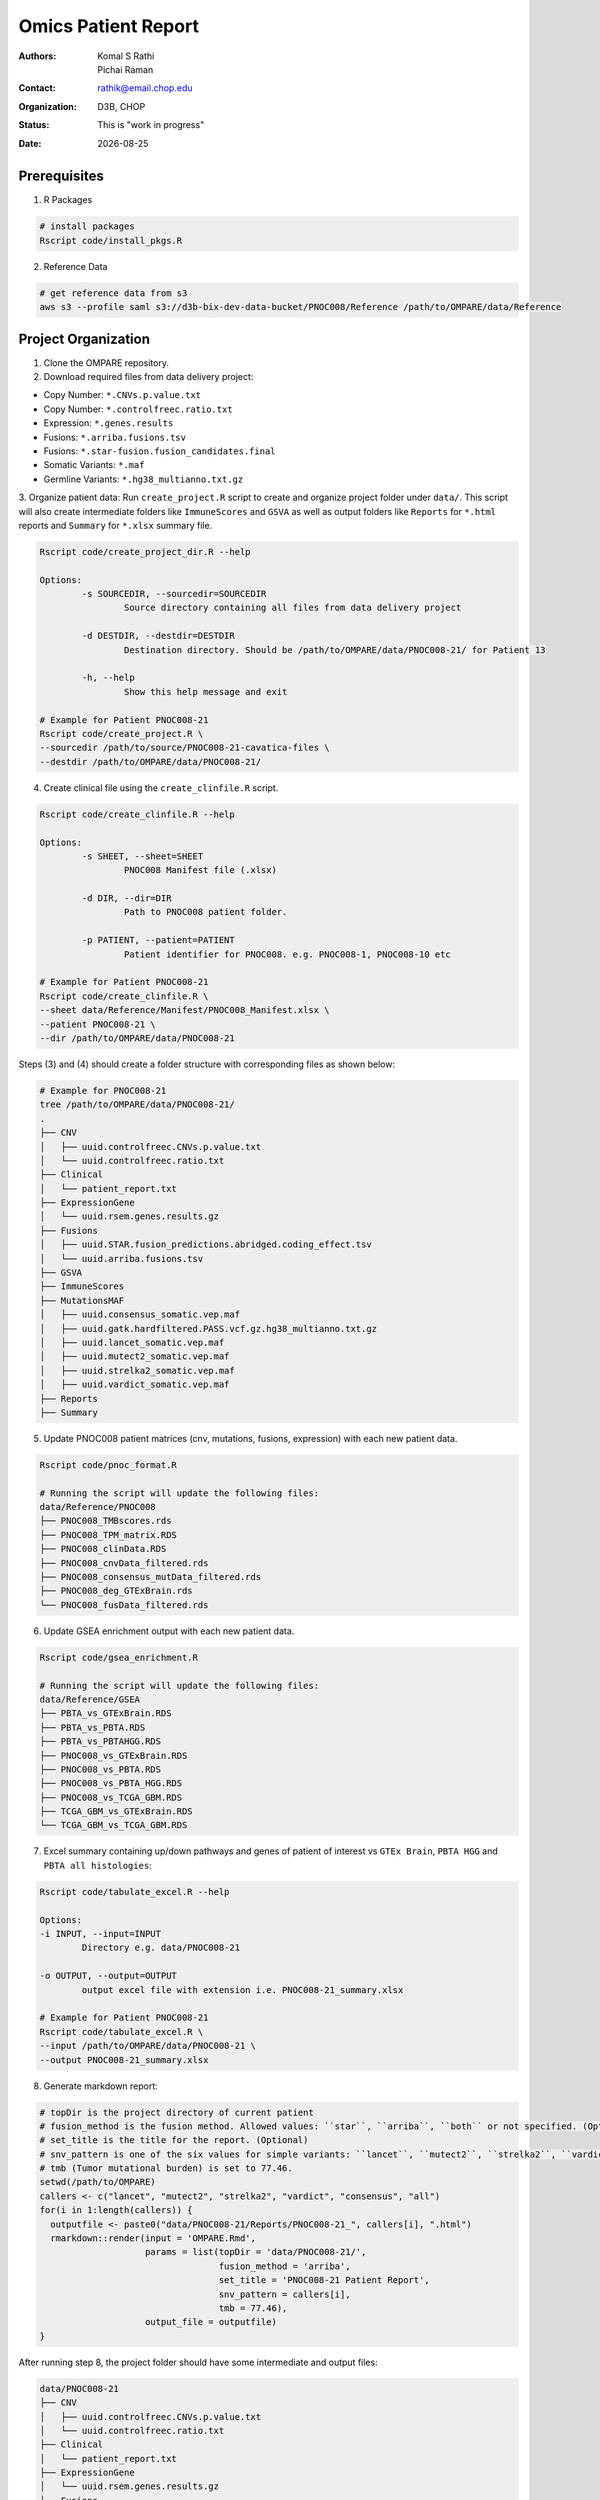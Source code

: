 .. |date| date::

********************
Omics Patient Report
********************

:authors: Komal S Rathi, Pichai Raman
:contact: rathik@email.chop.edu
:organization: D3B, CHOP
:status: This is "work in progress"
:date: |date|

.. meta::
   :keywords: omics, report, flexboard, 2019
   :description: Omics Patient Report

Prerequisites
=============

1. R Packages

.. code-block:: bash

	# install packages
	Rscript code/install_pkgs.R

2. Reference Data
   
.. code-block:: bash

	# get reference data from s3
	aws s3 --profile saml s3://d3b-bix-dev-data-bucket/PNOC008/Reference /path/to/OMPARE/data/Reference

Project Organization
====================

1. Clone the OMPARE repository.

2. Download required files from data delivery project:

* Copy Number: ``*.CNVs.p.value.txt``
* Copy Number: ``*.controlfreec.ratio.txt``
* Expression: ``*.genes.results``
* Fusions: ``*.arriba.fusions.tsv``
* Fusions: ``*.star-fusion.fusion_candidates.final``
* Somatic Variants: ``*.maf``
* Germline Variants: ``*.hg38_multianno.txt.gz``

3. Organize patient data: 
Run ``create_project.R`` script to create and organize project folder under ``data/``. This script will also create intermediate folders like ``ImmuneScores`` and ``GSVA`` as well as output folders like ``Reports`` for ``*.html`` reports and ``Summary`` for ``*.xlsx`` summary file.
   
.. code-block:: bash

	Rscript code/create_project_dir.R --help

	Options:
		-s SOURCEDIR, --sourcedir=SOURCEDIR
			Source directory containing all files from data delivery project

		-d DESTDIR, --destdir=DESTDIR
			Destination directory. Should be /path/to/OMPARE/data/PNOC008-21/ for Patient 13

		-h, --help
			Show this help message and exit

	# Example for Patient PNOC008-21
	Rscript code/create_project.R \
	--sourcedir /path/to/source/PNOC008-21-cavatica-files \
	--destdir /path/to/OMPARE/data/PNOC008-21/

4. Create clinical file using the ``create_clinfile.R`` script.

.. code-block:: bash

	Rscript code/create_clinfile.R --help

	Options:
		-s SHEET, --sheet=SHEET
			PNOC008 Manifest file (.xlsx)

		-d DIR, --dir=DIR
			Path to PNOC008 patient folder.

		-p PATIENT, --patient=PATIENT
			Patient identifier for PNOC008. e.g. PNOC008-1, PNOC008-10 etc

	# Example for Patient PNOC008-21
	Rscript code/create_clinfile.R \
	--sheet data/Reference/Manifest/PNOC008_Manifest.xlsx \
	--patient PNOC008-21 \
	--dir /path/to/OMPARE/data/PNOC008-21

Steps (3) and (4) should create a folder structure with corresponding files as shown below:

.. code-block:: bash

	# Example for PNOC008-21
	tree /path/to/OMPARE/data/PNOC008-21/
	.
	├── CNV
	│   ├── uuid.controlfreec.CNVs.p.value.txt
	│   └── uuid.controlfreec.ratio.txt
	├── Clinical
	│   └── patient_report.txt
	├── ExpressionGene
	│   └── uuid.rsem.genes.results.gz
	├── Fusions
	│   ├── uuid.STAR.fusion_predictions.abridged.coding_effect.tsv
	│   └── uuid.arriba.fusions.tsv
	├── GSVA
	├── ImmuneScores
	├── MutationsMAF
	│   ├── uuid.consensus_somatic.vep.maf
	│   ├── uuid.gatk.hardfiltered.PASS.vcf.gz.hg38_multianno.txt.gz
	│   ├── uuid.lancet_somatic.vep.maf
	│   ├── uuid.mutect2_somatic.vep.maf
	│   ├── uuid.strelka2_somatic.vep.maf
	│   ├── uuid.vardict_somatic.vep.maf
	├── Reports
	├── Summary

5. Update PNOC008 patient matrices (cnv, mutations, fusions, expression) with each new patient data.
   
.. code-block:: bash

	Rscript code/pnoc_format.R

	# Running the script will update the following files:
	data/Reference/PNOC008
	├── PNOC008_TMBscores.rds
	├── PNOC008_TPM_matrix.RDS
	├── PNOC008_clinData.RDS
	├── PNOC008_cnvData_filtered.rds
	├── PNOC008_consensus_mutData_filtered.rds
	├── PNOC008_deg_GTExBrain.rds
	└── PNOC008_fusData_filtered.rds

6. Update GSEA enrichment output with each new patient data.
   
.. code-block:: bash

	Rscript code/gsea_enrichment.R

	# Running the script will update the following files:
	data/Reference/GSEA
	├── PBTA_vs_GTExBrain.RDS
	├── PBTA_vs_PBTA.RDS
	├── PBTA_vs_PBTAHGG.RDS
	├── PNOC008_vs_GTExBrain.RDS
	├── PNOC008_vs_PBTA.RDS
	├── PNOC008_vs_PBTA_HGG.RDS
	├── PNOC008_vs_TCGA_GBM.RDS
	├── TCGA_GBM_vs_GTExBrain.RDS
	└── TCGA_GBM_vs_TCGA_GBM.RDS

7. Excel summary containing up/down pathways and genes of patient of interest vs ``GTEx Brain``, ``PBTA HGG`` and ``PBTA all histologies``:

.. code-block:: bash

	Rscript code/tabulate_excel.R --help

	Options:
	-i INPUT, --input=INPUT
		Directory e.g. data/PNOC008-21

	-o OUTPUT, --output=OUTPUT
		output excel file with extension i.e. PNOC008-21_summary.xlsx

	# Example for Patient PNOC008-21
	Rscript code/tabulate_excel.R \
	--input /path/to/OMPARE/data/PNOC008-21 \
	--output PNOC008-21_summary.xlsx

8. Generate markdown report:

.. code-block:: bash

	# topDir is the project directory of current patient
	# fusion_method is the fusion method. Allowed values: ``star``, ``arriba``, ``both`` or not specified. (Optional) 
	# set_title is the title for the report. (Optional)
	# snv_pattern is one of the six values for simple variants: ``lancet``, ``mutect2``, ``strelka2``, ``vardict``, ``consensus``, ``all`` (all four callers together)
	# tmb (Tumor mutational burden) is set to 77.46.
	setwd(/path/to/OMPARE)
	callers <- c("lancet", "mutect2", "strelka2", "vardict", "consensus", "all")
	for(i in 1:length(callers)) {
	  outputfile <- paste0("data/PNOC008-21/Reports/PNOC008-21_", callers[i], ".html")
	  rmarkdown::render(input = 'OMPARE.Rmd', 
	                    params = list(topDir = 'data/PNOC008-21/',
	                                  fusion_method = 'arriba',
	                                  set_title = 'PNOC008-21 Patient Report',
	                                  snv_pattern = callers[i],
	                                  tmb = 77.46),
	                    output_file = outputfile)
	}


After running step 8, the project folder should have some intermediate and output files:

.. code-block:: bash

	data/PNOC008-21
	├── CNV
	│   ├── uuid.controlfreec.CNVs.p.value.txt
	│   └── uuid.controlfreec.ratio.txt
	├── Clinical
	│   └── patient_report.txt
	├── ExpressionGene
	│   └── uuid.rsem.genes.results.gz
	├── Fusions
	│   ├── uuid.STAR.fusion_predictions.abridged.coding_effect.tsv
	│   └── uuid.arriba.fusions.tsv
	├── GSVA
	│   └── ssgsea_rawScores.txt
	├── ImmuneScores
	│   ├── rawScores_adult.txt
	│   ├── rawScores_pediatric.txt
	│   ├── tisScores.txt
	│   └── topCor_rawScores.txt
	├── MutationsMAF
	│   ├── uuid.lancet_somatic.vep.maf
	│   ├── uuid.mutect2_somatic.vep.maf
	│   ├── uuid.strelka2_somatic.vep.maf
	│   ├── uuid.vardict_somatic.vep.maf
	│   ├── uuid.consensus_somatic.vep.maf
	│   ├── uuid.gatk.PASS.vcf.gz.hg38_multianno.txt.gz
	│   └── mpfDataFormat.txt
	├── Reports
	│   ├── PNOC008-21_all.html
	│   ├── PNOC008-21_consensus.html
	│   ├── PNOC008-21_lancet.html
	│   ├── PNOC008-21_mutect2.html
	│   ├── PNOC008-21_strelka2.html
	│   └── PNOC008-21_vardict.html
	├── Summary
	│   ├── PNOC008-21_summary.xlsx
	│   ├── adultsig_pathways_gen_similar.txt
	│   ├── pbta_pnoc008_umap_output.rds
	│   ├── pediatriccnv_pathways.txt
	│   ├── pediatricsig_pathways_gen_similar.txt
	│   └── tcga_pnoc008_umap_output.rds
	├── complexHeatmap_cgs.png
	├── complexHeatmap_oncogrid.png
	├── complexHeatmap_phgg.png
	└── tmpRCircos.png

Run everything
==============

This single script will take the raw data as input and create output files by:

1. Creating project directory and organize files
2. Creating clinical file
3. Updating PNOC008 data matrices (cnv, mutations, fusions, expression) with each new patient
4. Updating GSEA enrichment outputs with each new patient
5. Generating excel summary
6. Running html reports

.. code-block:: bash
	
	Rscript run_OMPARE.R --help

	Options:
	-p PATIENT, --patient=PATIENT
		Patient Number (1, 2...)

	-s SOURCEDIR, --sourcedir=SOURCEDIR
		Source directory with all files

	-c CLIN_FILE, --clin_file=CLIN_FILE
		PNOC008 Manifest file (.xlsx)

	-w WORKDIR, --workdir=WORKDIR
		OMPARE working directory

	# Example run for PNOC008-21
	Rscript run_OMPARE.R \
	--patient 21 \
	--clin_file data/Reference/Manifest/PNOC008_Manifest.xlsx \
	--workdir ~/Projects/OMPARE \
	--sourcedir ~/Downloads/p21

Upload to data-delivery project
===============================

This script uploads the ``Summary/*._summary.xlsx``, ``Summary/*._umap_output.rds``, ``Reports/*.html`` output to the data delivery project folder on cavatica. 

.. code-block:: bash

	Rscript upload_reports.R --help

    Options:
	-p PATIENT, --patient=PATIENT
		Patient Number (1, 2...)

	-w WORKDIR, --workdir=WORKDIR
		OMPARE working directory

	# Example run for PNOC008-21
	Rscript upload_reports.R \
	--patient 21 \
	--wordir ~/Projects/OMPARE


